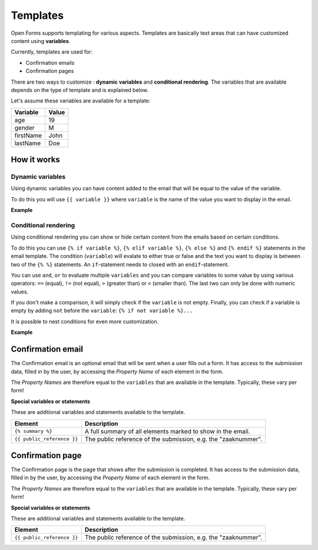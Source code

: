 .. _manual_templates:

=========
Templates
=========

Open Forms supports templating for various aspects. Templates are basically
text areas that can have customized content using **variables**.

Currently, templates are used for:

* Confirmation emails
* Confirmation pages

There are two ways to customize : **dynamic variables** and 
**conditional rendering**. The variables that are available depends on the type
of template and is explained below.

Let's assume these variables are available for a template:

==========  =============
Variable    Value
==========  =============
age         19
gender      M
firstName   John
lastName    Doe
==========  =============

How it works
============

Dynamic variables
-----------------

Using dynamic variables you can have content added to the email that will be 
equal to the value of the variable.

To do this you will use ``{{ variable }}`` where ``variable`` is the name of 
the value you want to display in the email.

**Example**

.. tabs::

   .. tab:: Template

      .. code:: django

         Hello {{ firstName }} {{ lastName }}!

   .. tab:: Rendered

      .. code:: text

         Hello John Doe!


Conditional rendering
---------------------

Using conditional rendering you can show or hide certain content from the emails
based on certain conditions.

To do this you can use ``{% if variable %}``, ``{% elif variable %}``, 
``{% else %}`` and ``{% endif %}`` statements in the email template.
The condition (``variable``) will evalate to either true or false and the text 
you want to display is between two of the ``{% %}`` statements. An 
``if``-statement needs to closed with an ``endif``-statement.

You can use ``and``, ``or`` to evaluate multiple ``variables`` and you can 
compare variables to some value by using various operators: ``==`` (equal), 
``!=`` (not equal), ``>`` (greater than) or ``<`` (smaller than). The last two 
can only be done with numeric values.

If you don't make a comparison, it will simply check if the ``variable`` is not 
empty. Finally, you can check if a variable is empty by adding ``not`` before 
the ``variable``: ``{% if not variable %}...``

It is possible to nest conditions for even more customization.

**Example**

.. tabs::

   .. tab:: Template

      .. code:: django

         Hello {% if gender == 'M' %} Mr. {% elif gender == 'F' %} Mrs. {% else %} Mr/Mrs. {% endif %} {{ lastName }}!

      .. code:: django

         {% if age < 21 and firstName %} Hi {{ firstName }} {% else %} Hello {{ lastName }} {% endif %}


   .. tab:: Rendered

      .. code:: text

         Hello Mr. Doe!

      .. code:: text

         Hi Joe!


Confirmation email
==================

The Confirmation email is an optional email that will be sent when a user fills 
out a form. It has access to the submission data, filled in by the user, by 
accessing the `Property Name` of each element in the form.

The `Property Names` are therefore equal to the ``variables`` that are available
in the template. Typically, these vary per form!

**Special variables or statements**

These are additional variables and statements available to the template.

========================== ===========================================================================
Element                    Description
========================== ===========================================================================
``{% summary %}``          A full summary of all elements marked to show in the email.
``{{ public_reference }}`` The public reference of the submission, e.g. the "zaaknummer".
========================== ===========================================================================


Confirmation page
=================

The Confirmation page is the page that shows after the submission is completed.
It has access to the submission data, filled in by the user, by accessing the 
`Property Name` of each element in the form.

The `Property Names` are therefore equal to the ``variables`` that are available
in the template. Typically, these vary per form!

**Special variables or statements**

These are additional variables and statements available to the template.

========================== ===========================================================================
Element                    Description
========================== ===========================================================================
``{{ public_reference }}`` The public reference of the submission, e.g. the "zaaknummer".
========================== ===========================================================================

